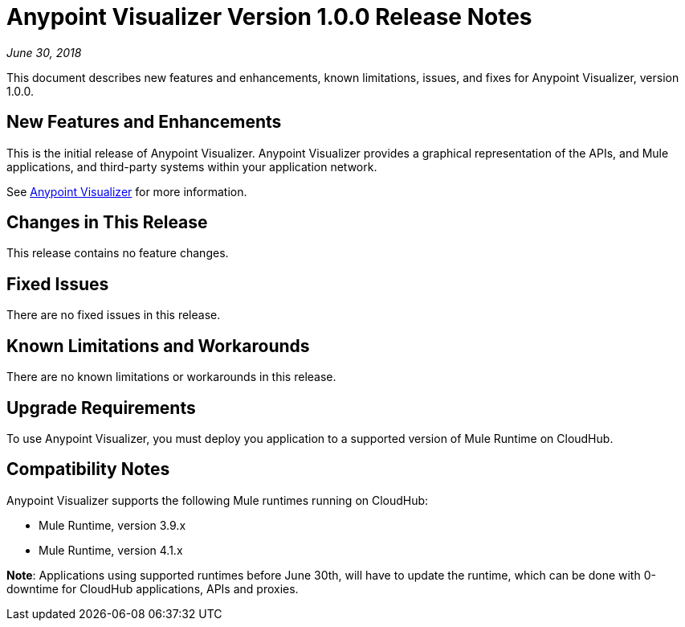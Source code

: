 = Anypoint Visualizer Version 1.0.0 Release Notes

_June 30, 2018_

This document describes new features and enhancements, known limitations, issues, and fixes for Anypoint Visualizer, version 1.0.0.

== New Features and Enhancements

This is the initial release of Anypoint Visualizer. Anypoint Visualizer provides a graphical representation of the APIs, and Mule applications, and third-party systems within your application network.

See link:/anypoint-visualizer[Anypoint Visualizer] for more information.

== Changes in This Release

This release contains no feature changes.

== Fixed Issues

There are no fixed issues in this release.

== Known Limitations and Workarounds

There are no known limitations or workarounds in this release.

== Upgrade Requirements

To use Anypoint Visualizer, you must deploy you application to a supported version of Mule Runtime on CloudHub.

== Compatibility Notes

Anypoint Visualizer supports the following Mule runtimes running on CloudHub:

* Mule Runtime, version 3.9.x
* Mule Runtime, version 4.1.x

**Note**: Applications using supported runtimes before June 30th, will have to update the runtime, which can be done with 0-downtime for CloudHub applications, APIs and proxies.